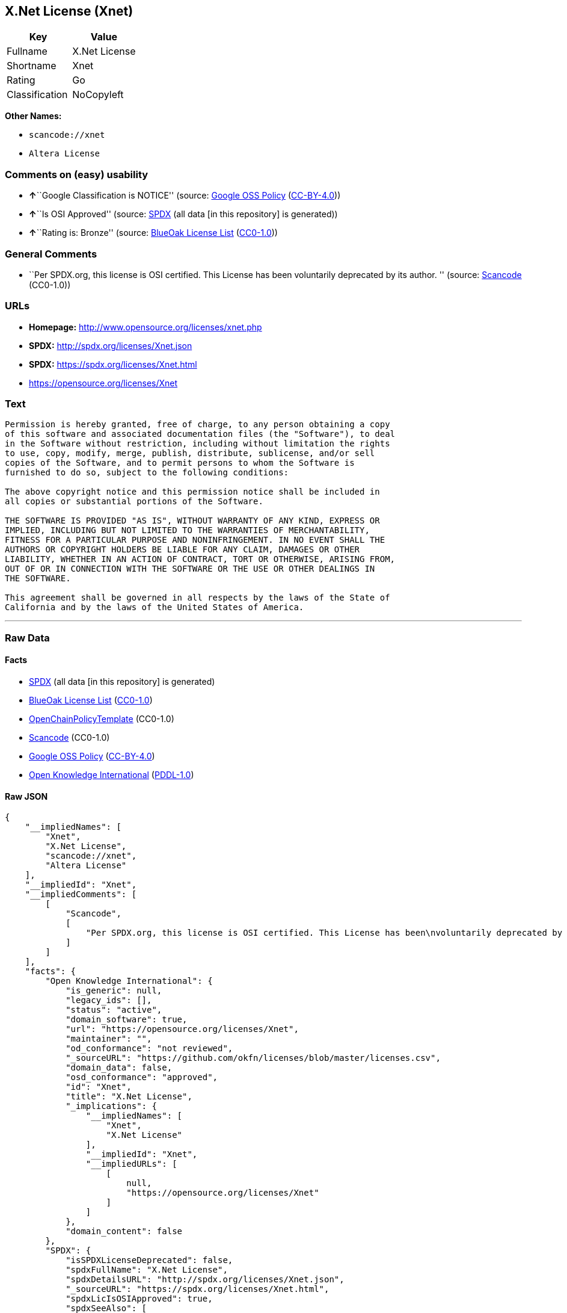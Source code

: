 == X.Net License (Xnet)

[cols=",",options="header",]
|===
|Key |Value
|Fullname |X.Net License
|Shortname |Xnet
|Rating |Go
|Classification |NoCopyleft
|===

*Other Names:*

* `+scancode://xnet+`
* `+Altera License+`

=== Comments on (easy) usability

* **↑**``Google Classification is NOTICE'' (source:
https://opensource.google.com/docs/thirdparty/licenses/[Google OSS
Policy]
(https://creativecommons.org/licenses/by/4.0/legalcode[CC-BY-4.0]))
* **↑**``Is OSI Approved'' (source:
https://spdx.org/licenses/Xnet.html[SPDX] (all data [in this repository]
is generated))
* **↑**``Rating is: Bronze'' (source:
https://blueoakcouncil.org/list[BlueOak License List]
(https://raw.githubusercontent.com/blueoakcouncil/blue-oak-list-npm-package/master/LICENSE[CC0-1.0]))

=== General Comments

* ``Per SPDX.org, this license is OSI certified. This License has been
voluntarily deprecated by its author. '' (source:
https://github.com/nexB/scancode-toolkit/blob/develop/src/licensedcode/data/licenses/xnet.yml[Scancode]
(CC0-1.0))

=== URLs

* *Homepage:* http://www.opensource.org/licenses/xnet.php
* *SPDX:* http://spdx.org/licenses/Xnet.json
* *SPDX:* https://spdx.org/licenses/Xnet.html
* https://opensource.org/licenses/Xnet

=== Text

....
Permission is hereby granted, free of charge, to any person obtaining a copy
of this software and associated documentation files (the "Software"), to deal
in the Software without restriction, including without limitation the rights
to use, copy, modify, merge, publish, distribute, sublicense, and/or sell
copies of the Software, and to permit persons to whom the Software is
furnished to do so, subject to the following conditions:

The above copyright notice and this permission notice shall be included in
all copies or substantial portions of the Software.

THE SOFTWARE IS PROVIDED "AS IS", WITHOUT WARRANTY OF ANY KIND, EXPRESS OR
IMPLIED, INCLUDING BUT NOT LIMITED TO THE WARRANTIES OF MERCHANTABILITY,
FITNESS FOR A PARTICULAR PURPOSE AND NONINFRINGEMENT. IN NO EVENT SHALL THE
AUTHORS OR COPYRIGHT HOLDERS BE LIABLE FOR ANY CLAIM, DAMAGES OR OTHER
LIABILITY, WHETHER IN AN ACTION OF CONTRACT, TORT OR OTHERWISE, ARISING FROM,
OUT OF OR IN CONNECTION WITH THE SOFTWARE OR THE USE OR OTHER DEALINGS IN
THE SOFTWARE.

This agreement shall be governed in all respects by the laws of the State of
California and by the laws of the United States of America.
....

'''''

=== Raw Data

==== Facts

* https://spdx.org/licenses/Xnet.html[SPDX] (all data [in this
repository] is generated)
* https://blueoakcouncil.org/list[BlueOak License List]
(https://raw.githubusercontent.com/blueoakcouncil/blue-oak-list-npm-package/master/LICENSE[CC0-1.0])
* https://github.com/OpenChain-Project/curriculum/raw/ddf1e879341adbd9b297cd67c5d5c16b2076540b/policy-template/Open%20Source%20Policy%20Template%20for%20OpenChain%20Specification%201.2.ods[OpenChainPolicyTemplate]
(CC0-1.0)
* https://github.com/nexB/scancode-toolkit/blob/develop/src/licensedcode/data/licenses/xnet.yml[Scancode]
(CC0-1.0)
* https://opensource.google.com/docs/thirdparty/licenses/[Google OSS
Policy]
(https://creativecommons.org/licenses/by/4.0/legalcode[CC-BY-4.0])
* https://github.com/okfn/licenses/blob/master/licenses.csv[Open
Knowledge International]
(https://opendatacommons.org/licenses/pddl/1-0/[PDDL-1.0])

==== Raw JSON

....
{
    "__impliedNames": [
        "Xnet",
        "X.Net License",
        "scancode://xnet",
        "Altera License"
    ],
    "__impliedId": "Xnet",
    "__impliedComments": [
        [
            "Scancode",
            [
                "Per SPDX.org, this license is OSI certified. This License has been\nvoluntarily deprecated by its author.\n"
            ]
        ]
    ],
    "facts": {
        "Open Knowledge International": {
            "is_generic": null,
            "legacy_ids": [],
            "status": "active",
            "domain_software": true,
            "url": "https://opensource.org/licenses/Xnet",
            "maintainer": "",
            "od_conformance": "not reviewed",
            "_sourceURL": "https://github.com/okfn/licenses/blob/master/licenses.csv",
            "domain_data": false,
            "osd_conformance": "approved",
            "id": "Xnet",
            "title": "X.Net License",
            "_implications": {
                "__impliedNames": [
                    "Xnet",
                    "X.Net License"
                ],
                "__impliedId": "Xnet",
                "__impliedURLs": [
                    [
                        null,
                        "https://opensource.org/licenses/Xnet"
                    ]
                ]
            },
            "domain_content": false
        },
        "SPDX": {
            "isSPDXLicenseDeprecated": false,
            "spdxFullName": "X.Net License",
            "spdxDetailsURL": "http://spdx.org/licenses/Xnet.json",
            "_sourceURL": "https://spdx.org/licenses/Xnet.html",
            "spdxLicIsOSIApproved": true,
            "spdxSeeAlso": [
                "https://opensource.org/licenses/Xnet"
            ],
            "_implications": {
                "__impliedNames": [
                    "Xnet",
                    "X.Net License"
                ],
                "__impliedId": "Xnet",
                "__impliedJudgement": [
                    [
                        "SPDX",
                        {
                            "tag": "PositiveJudgement",
                            "contents": "Is OSI Approved"
                        }
                    ]
                ],
                "__isOsiApproved": true,
                "__impliedURLs": [
                    [
                        "SPDX",
                        "http://spdx.org/licenses/Xnet.json"
                    ],
                    [
                        null,
                        "https://opensource.org/licenses/Xnet"
                    ]
                ]
            },
            "spdxLicenseId": "Xnet"
        },
        "Scancode": {
            "otherUrls": [
                "http://opensource.org/licenses/Xnet",
                "https://opensource.org/licenses/Xnet"
            ],
            "homepageUrl": "http://www.opensource.org/licenses/xnet.php",
            "shortName": "Altera License",
            "textUrls": null,
            "text": "Permission is hereby granted, free of charge, to any person obtaining a copy\nof this software and associated documentation files (the \"Software\"), to deal\nin the Software without restriction, including without limitation the rights\nto use, copy, modify, merge, publish, distribute, sublicense, and/or sell\ncopies of the Software, and to permit persons to whom the Software is\nfurnished to do so, subject to the following conditions:\n\nThe above copyright notice and this permission notice shall be included in\nall copies or substantial portions of the Software.\n\nTHE SOFTWARE IS PROVIDED \"AS IS\", WITHOUT WARRANTY OF ANY KIND, EXPRESS OR\nIMPLIED, INCLUDING BUT NOT LIMITED TO THE WARRANTIES OF MERCHANTABILITY,\nFITNESS FOR A PARTICULAR PURPOSE AND NONINFRINGEMENT. IN NO EVENT SHALL THE\nAUTHORS OR COPYRIGHT HOLDERS BE LIABLE FOR ANY CLAIM, DAMAGES OR OTHER\nLIABILITY, WHETHER IN AN ACTION OF CONTRACT, TORT OR OTHERWISE, ARISING FROM,\nOUT OF OR IN CONNECTION WITH THE SOFTWARE OR THE USE OR OTHER DEALINGS IN\nTHE SOFTWARE.\n\nThis agreement shall be governed in all respects by the laws of the State of\nCalifornia and by the laws of the United States of America.",
            "category": "Permissive",
            "osiUrl": "http://www.opensource.org/licenses/xnet.php",
            "owner": "Altera Corporation",
            "_sourceURL": "https://github.com/nexB/scancode-toolkit/blob/develop/src/licensedcode/data/licenses/xnet.yml",
            "key": "xnet",
            "name": "Altera License",
            "spdxId": "Xnet",
            "notes": "Per SPDX.org, this license is OSI certified. This License has been\nvoluntarily deprecated by its author.\n",
            "_implications": {
                "__impliedNames": [
                    "scancode://xnet",
                    "Altera License",
                    "Xnet"
                ],
                "__impliedId": "Xnet",
                "__impliedComments": [
                    [
                        "Scancode",
                        [
                            "Per SPDX.org, this license is OSI certified. This License has been\nvoluntarily deprecated by its author.\n"
                        ]
                    ]
                ],
                "__impliedCopyleft": [
                    [
                        "Scancode",
                        "NoCopyleft"
                    ]
                ],
                "__calculatedCopyleft": "NoCopyleft",
                "__impliedText": "Permission is hereby granted, free of charge, to any person obtaining a copy\nof this software and associated documentation files (the \"Software\"), to deal\nin the Software without restriction, including without limitation the rights\nto use, copy, modify, merge, publish, distribute, sublicense, and/or sell\ncopies of the Software, and to permit persons to whom the Software is\nfurnished to do so, subject to the following conditions:\n\nThe above copyright notice and this permission notice shall be included in\nall copies or substantial portions of the Software.\n\nTHE SOFTWARE IS PROVIDED \"AS IS\", WITHOUT WARRANTY OF ANY KIND, EXPRESS OR\nIMPLIED, INCLUDING BUT NOT LIMITED TO THE WARRANTIES OF MERCHANTABILITY,\nFITNESS FOR A PARTICULAR PURPOSE AND NONINFRINGEMENT. IN NO EVENT SHALL THE\nAUTHORS OR COPYRIGHT HOLDERS BE LIABLE FOR ANY CLAIM, DAMAGES OR OTHER\nLIABILITY, WHETHER IN AN ACTION OF CONTRACT, TORT OR OTHERWISE, ARISING FROM,\nOUT OF OR IN CONNECTION WITH THE SOFTWARE OR THE USE OR OTHER DEALINGS IN\nTHE SOFTWARE.\n\nThis agreement shall be governed in all respects by the laws of the State of\nCalifornia and by the laws of the United States of America.",
                "__impliedURLs": [
                    [
                        "Homepage",
                        "http://www.opensource.org/licenses/xnet.php"
                    ],
                    [
                        "OSI Page",
                        "http://www.opensource.org/licenses/xnet.php"
                    ],
                    [
                        null,
                        "http://opensource.org/licenses/Xnet"
                    ],
                    [
                        null,
                        "https://opensource.org/licenses/Xnet"
                    ]
                ]
            }
        },
        "OpenChainPolicyTemplate": {
            "isSaaSDeemed": "no",
            "licenseType": "permissive",
            "freedomOrDeath": "no",
            "typeCopyleft": "no",
            "_sourceURL": "https://github.com/OpenChain-Project/curriculum/raw/ddf1e879341adbd9b297cd67c5d5c16b2076540b/policy-template/Open%20Source%20Policy%20Template%20for%20OpenChain%20Specification%201.2.ods",
            "name": "X.Net License ",
            "commercialUse": true,
            "spdxId": "Xnet",
            "_implications": {
                "__impliedNames": [
                    "Xnet"
                ]
            }
        },
        "BlueOak License List": {
            "BlueOakRating": "Bronze",
            "url": "https://spdx.org/licenses/Xnet.html",
            "isPermissive": true,
            "_sourceURL": "https://blueoakcouncil.org/list",
            "name": "X.Net License",
            "id": "Xnet",
            "_implications": {
                "__impliedNames": [
                    "Xnet",
                    "X.Net License"
                ],
                "__impliedJudgement": [
                    [
                        "BlueOak License List",
                        {
                            "tag": "PositiveJudgement",
                            "contents": "Rating is: Bronze"
                        }
                    ]
                ],
                "__impliedCopyleft": [
                    [
                        "BlueOak License List",
                        "NoCopyleft"
                    ]
                ],
                "__calculatedCopyleft": "NoCopyleft",
                "__impliedURLs": [
                    [
                        "SPDX",
                        "https://spdx.org/licenses/Xnet.html"
                    ]
                ]
            }
        },
        "Google OSS Policy": {
            "rating": "NOTICE",
            "_sourceURL": "https://opensource.google.com/docs/thirdparty/licenses/",
            "id": "Xnet",
            "_implications": {
                "__impliedNames": [
                    "Xnet"
                ],
                "__impliedJudgement": [
                    [
                        "Google OSS Policy",
                        {
                            "tag": "PositiveJudgement",
                            "contents": "Google Classification is NOTICE"
                        }
                    ]
                ],
                "__impliedCopyleft": [
                    [
                        "Google OSS Policy",
                        "NoCopyleft"
                    ]
                ],
                "__calculatedCopyleft": "NoCopyleft"
            }
        }
    },
    "__impliedJudgement": [
        [
            "BlueOak License List",
            {
                "tag": "PositiveJudgement",
                "contents": "Rating is: Bronze"
            }
        ],
        [
            "Google OSS Policy",
            {
                "tag": "PositiveJudgement",
                "contents": "Google Classification is NOTICE"
            }
        ],
        [
            "SPDX",
            {
                "tag": "PositiveJudgement",
                "contents": "Is OSI Approved"
            }
        ]
    ],
    "__impliedCopyleft": [
        [
            "BlueOak License List",
            "NoCopyleft"
        ],
        [
            "Google OSS Policy",
            "NoCopyleft"
        ],
        [
            "Scancode",
            "NoCopyleft"
        ]
    ],
    "__calculatedCopyleft": "NoCopyleft",
    "__isOsiApproved": true,
    "__impliedText": "Permission is hereby granted, free of charge, to any person obtaining a copy\nof this software and associated documentation files (the \"Software\"), to deal\nin the Software without restriction, including without limitation the rights\nto use, copy, modify, merge, publish, distribute, sublicense, and/or sell\ncopies of the Software, and to permit persons to whom the Software is\nfurnished to do so, subject to the following conditions:\n\nThe above copyright notice and this permission notice shall be included in\nall copies or substantial portions of the Software.\n\nTHE SOFTWARE IS PROVIDED \"AS IS\", WITHOUT WARRANTY OF ANY KIND, EXPRESS OR\nIMPLIED, INCLUDING BUT NOT LIMITED TO THE WARRANTIES OF MERCHANTABILITY,\nFITNESS FOR A PARTICULAR PURPOSE AND NONINFRINGEMENT. IN NO EVENT SHALL THE\nAUTHORS OR COPYRIGHT HOLDERS BE LIABLE FOR ANY CLAIM, DAMAGES OR OTHER\nLIABILITY, WHETHER IN AN ACTION OF CONTRACT, TORT OR OTHERWISE, ARISING FROM,\nOUT OF OR IN CONNECTION WITH THE SOFTWARE OR THE USE OR OTHER DEALINGS IN\nTHE SOFTWARE.\n\nThis agreement shall be governed in all respects by the laws of the State of\nCalifornia and by the laws of the United States of America.",
    "__impliedURLs": [
        [
            "SPDX",
            "http://spdx.org/licenses/Xnet.json"
        ],
        [
            null,
            "https://opensource.org/licenses/Xnet"
        ],
        [
            "SPDX",
            "https://spdx.org/licenses/Xnet.html"
        ],
        [
            "Homepage",
            "http://www.opensource.org/licenses/xnet.php"
        ],
        [
            "OSI Page",
            "http://www.opensource.org/licenses/xnet.php"
        ],
        [
            null,
            "http://opensource.org/licenses/Xnet"
        ]
    ]
}
....

==== Dot Cluster Graph

../dot/Xnet.svg